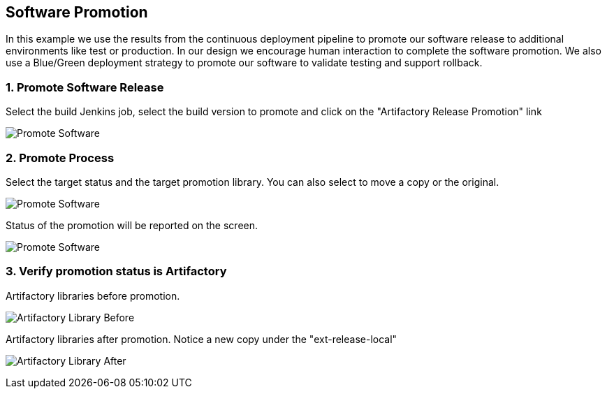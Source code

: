 == Software Promotion

In this example we use the results from the continuous deployment pipeline to promote our software release to additional environments like test or production. In our design we encourage human interaction to complete the software promotion. We also use a Blue/Green deployment strategy to promote our software to validate testing and support rollback.

=== 1. Promote Software Release

Select the build Jenkins job, select the build version to promote and click on the "Artifactory Release Promotion" link 

image:./images/PCF_Map_Promo.png[Promote Software]

=== 2. Promote Process

Select the target status and the target promotion library. You can also select to move a copy or the original.

image:./images/PCF_Map_Promo_Step1.png[Promote Software]

Status of the promotion will be reported on the screen.

image:./images/PCF_Map_Promo_Complete.png[Promote Software]

=== 3. Verify promotion status is Artifactory

Artifactory libraries before promotion.

image:./images/Artifactory_Libs.png[Artifactory Library Before]

Artifactory libraries after promotion. Notice a new copy under the "ext-release-local"

image:./images/Artifactory_Promo_Complete.png[Artifactory Library After]
